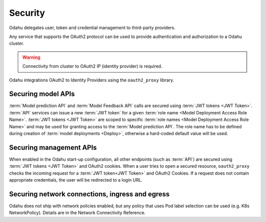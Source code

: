 ===================
Security
===================

Odahu delegates user, token and credential management to third-party providers.

Any service that supports the OAuth2 protocol can be used to provide authentication and authorization to a Odahu cluster.

.. warning::

    Connectivity from cluster to OAuth2 IP (identity provider) is required.

Odahu integrations OAuth2 to Identity Providers using the ``oauth2_proxy`` library.

Securing model APIs
-----

:term:`Model prediction API` and :term:`Model Feedback API` calls are secured using :term:`JWT tokens <JWT Token>`.
:term:`API` services can issue a new :term:`JWT token` for a given :term:`role name <Model Deployment Access Role Name>`.
:term:`JWT tokens <JWT Token>` are scoped to specific :term:`role names <Model Deployment Access Role Name>` and may be used for granting access to the :term:`Model prediction API`.
The role name has to be defined during creation of :term:`model deployments <Deploy>`, otherwise a hard-coded default value will be used.

Securing management APIs
-----

When enabled in the Odahu start-up configuration, all other endpoints (such as :term:`API`) are secured using :term:`JWT tokens <JWT Token>` and OAuth2 cookies.
When a user tries to open a secured resource, ``oauth2_proxy`` checks the incoming request for a :term:`JWT token<JWT Token>` and OAuth2 Cookies.
If a request does not contain appropriate credentials, the user will be redirected to a login URL.

Securing network connections, ingress and egress
-----
Odahu does not ship with network policies enabled, but any policy that uses Pod label selection can be used (e.g. K8s NetworkPolicy). Details are in the Network Connectivity Reference.

.. todo::

    This document should be updated for Keycloak usage
